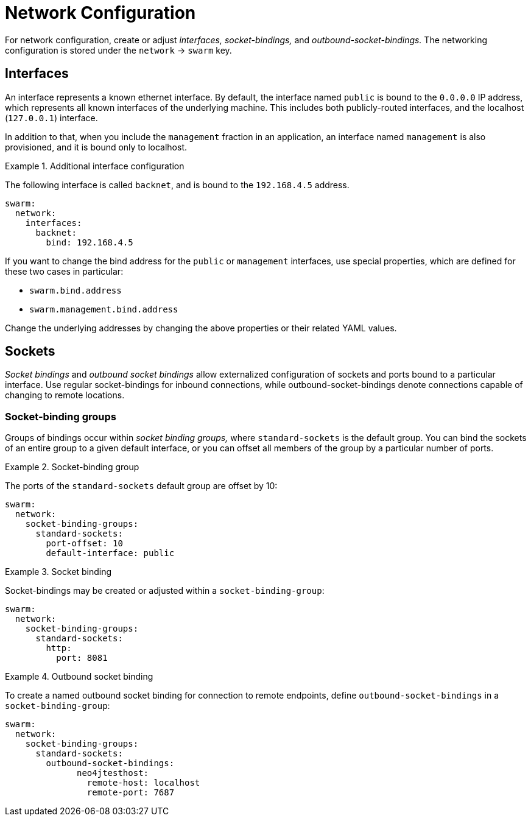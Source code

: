 
[id='network-configuration_{context}']
= Network Configuration

For network configuration, create or adjust _interfaces,_ _socket-bindings,_ and _outbound-socket-bindings._
The networking configuration is stored under the `network` -> `swarm` key.

== Interfaces

An interface represents a known ethernet interface.
By default, the interface named `public` is bound to the `0.0.0.0` IP address, which represents all known interfaces of the underlying machine.
This includes both publicly-routed interfaces, and the localhost (`127.0.0.1`) interface.

In addition to that, when you include the `management` fraction in an application, an interface named `management` is also provisioned, and it is bound only to localhost.

.Additional interface configuration
====

The following interface is called `backnet`, and is bound to the `192.168.4.5` address.

[source,yaml]
----
swarm:
  network:
    interfaces:
      backnet:
        bind: 192.168.4.5
----
====

If you want to change the bind address for the `public` or `management` interfaces, use special properties, which are defined for these two cases in particular:

* `swarm.bind.address`
* `swarm.management.bind.address`

Change the underlying addresses by changing the above properties or their related YAML values.

== Sockets

_Socket bindings_ and _outbound socket bindings_ allow externalized configuration of sockets and ports bound to a particular interface.
Use regular socket-bindings for inbound connections, while outbound-socket-bindings denote connections capable of changing to remote locations.

=== Socket-binding groups

Groups of bindings occur within _socket binding groups,_ where `standard-sockets` is the default group.
You can bind the sockets of an entire group to a given default interface, or you can offset all members of the group by a particular number of ports.

.Socket-binding group
====

The ports of the `standard-sockets` default group are offset by 10:

[source,yaml]
----
swarm:
  network:
    socket-binding-groups:
      standard-sockets:
        port-offset: 10
        default-interface: public
----
====

.Socket binding
====

Socket-bindings may be created or adjusted within a `socket-binding-group`:

[source,yaml]
----
swarm:
  network:
    socket-binding-groups:
      standard-sockets:
        http:
          port: 8081
----
====

.Outbound socket binding
====

To create a named outbound socket binding for connection to remote endpoints, define `outbound-socket-bindings` in a `socket-binding-group`:

[source,yaml]
----
swarm:
  network:
    socket-binding-groups:
      standard-sockets:
        outbound-socket-bindings:
              neo4jtesthost:
                remote-host: localhost
                remote-port: 7687
----
====

